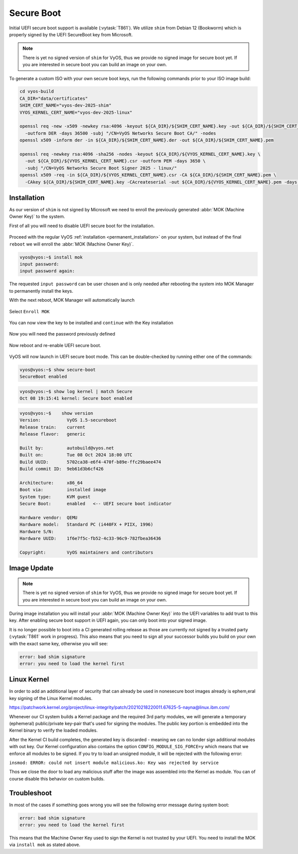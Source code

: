 .. _secure_boot:

###########
Secure Boot
###########

Initial UEFI secure boot support is available (:vytask:`T861`). We utilize
``shim`` from Debian 12 (Bookworm) which is properly signed by the UEFI
SecureBoot key from Microsoft.

.. note:: There is yet no signed version of ``shim`` for VyOS, thus we
   provide no signed image for secure boot yet. If you are interested in
   secure boot you can build an image on your own.

To generate a custom ISO with your own secure boot keys, run the following
commands prior to your ISO image build:

.. code-block:: bash

  cd vyos-build
  CA_DIR="data/certificates"
  SHIM_CERT_NAME="vyos-dev-2025-shim"
  VYOS_KERNEL_CERT_NAME="vyos-dev-2025-linux"

  openssl req -new -x509 -newkey rsa:4096 -keyout ${CA_DIR}/${SHIM_CERT_NAME}.key -out ${CA_DIR}/${SHIM_CERT_NAME}.der \
    -outform DER -days 36500 -subj "/CN=VyOS Networks Secure Boot CA/" -nodes
  openssl x509 -inform der -in ${CA_DIR}/${SHIM_CERT_NAME}.der -out ${CA_DIR}/${SHIM_CERT_NAME}.pem

  openssl req -newkey rsa:4096 -sha256 -nodes -keyout ${CA_DIR}/${VYOS_KERNEL_CERT_NAME}.key \
    -out ${CA_DIR}/${VYOS_KERNEL_CERT_NAME}.csr -outform PEM -days 3650 \
    -subj "/CN=VyOS Networks Secure Boot Signer 2025 - linux/"
  openssl x509 -req -in ${CA_DIR}/${VYOS_KERNEL_CERT_NAME}.csr -CA ${CA_DIR}/${SHIM_CERT_NAME}.pem \
    -CAkey ${CA_DIR}/${SHIM_CERT_NAME}.key -CAcreateserial -out ${CA_DIR}/${VYOS_KERNEL_CERT_NAME}.pem -days 3650 -sha256

************
Installation
************

As our version of ``shim`` is not signed by Microsoft we need to enroll the
previously generated :abbr:`MOK (Machine Owner Key)` to the system.

First of all you will need to disable UEFI secure boot for the installation.

.. figure:: /_static/images/uefi_secureboot_01.png
   :alt: Disable UEFI secure boot

Proceed with the regular VyOS :ref:`installation <permanent_installation>` on
your system, but instead of the final ``reboot`` we will enroll the
:abbr:`MOK (Machine Owner Key)`.

.. code-block:: none

  vyos@vyos:~$ install mok
  input password:
  input password again:

The requested ``input password`` can be user chosen and is only needed after
rebooting the system into MOK Manager to permanently install the keys.

With the next reboot, MOK Manager will automatically launch

.. figure:: /_static/images/uefi_secureboot_02.png
   :alt: Disable UEFI secure boot

Select ``Enroll MOK``

.. figure:: /_static/images/uefi_secureboot_03.png
   :alt: Disable UEFI secure boot

You can now view the key to be installed and ``continue`` with the Key installation

.. figure:: /_static/images/uefi_secureboot_04.png
   :alt: Disable UEFI secure boot

.. figure:: /_static/images/uefi_secureboot_05.png
   :alt: Disable UEFI secure boot

Now you will need the password previously defined

.. figure:: /_static/images/uefi_secureboot_06.png
   :alt: Disable UEFI secure boot

Now reboot and re-enable UEFI secure boot.

.. figure:: /_static/images/uefi_secureboot_07.png
   :alt: Disable UEFI secure boot

VyOS will now launch in UEFI secure boot mode. This can be double-checked by running
either one of the commands:

.. code-block:: none

  vyos@vyos:~$ show secure-boot
  SecureBoot enabled

.. code-block:: none

   vyos@vyos:~$ show log kernel | match Secure
   Oct 08 19:15:41 kernel: Secure boot enabled

.. code-block:: none

    vyos@vyos:~$    show version
    Version:          VyOS 1.5-secureboot
    Release train:    current
    Release flavor:   generic

    Built by:         autobuild@vyos.net
    Built on:         Tue 08 Oct 2024 18:00 UTC
    Build UUID:       5702ca38-e6f4-470f-b89e-ffc29baee474
    Build commit ID:  9eb61d3b6cf426

    Architecture:     x86_64
    Boot via:         installed image
    System type:      KVM guest
    Secure Boot:      enabled   <-- UEFI secure boot indicator

    Hardware vendor:  QEMU
    Hardware model:   Standard PC (i440FX + PIIX, 1996)
    Hardware S/N:
    Hardware UUID:    1f6e7f5c-fb52-4c33-96c9-782fbea36436

    Copyright:        VyOS maintainers and contributors

************
Image Update
************

.. note:: There is yet no signed version of ``shim`` for VyOS, thus we
   provide no signed image for secure boot yet. If you are interested in
   secure boot you can build an image on your own.

During image installation you will install your :abbr:`MOK (Machine Owner
Key)` into the UEFI variables to add trust to this key. After enabling
secure boot support in UEFI again, you can only boot into your signed image.

It is no longer possible to boot into a CI generated rolling release as those
are currently not signed by a trusted party (:vytask:`T861` work in progress).
This also means that you need to sign all your successor builds you build on
your own with the exact same key, otherwise you will see:

.. code-block:: none

  error: bad shim signature
  error: you need to load the kernel first

************
Linux Kernel
************

In order to add an additional layer of security that can already be used in nonesecure
boot images already is ephem,eral key signing of the Linux Kernel modules.

https://patchwork.kernel.org/project/linux-integrity/patch/20210218220011.67625-5-nayna@linux.ibm.com/

Whenever our CI system builds a Kernel package and the required 3rd party modules,
we will generate a temporary (ephemeral) public/private key-pair that's used for signing the
modules. The public key portion is embedded into the Kernel binary to verify the loaded
modules.

After the Kernel CI build completes, the generated key is discarded - meaning we can no londer
sign additional modules with out key. Our Kernel configuration also contains the option
``CONFIG_MODULE_SIG_FORCE=y`` which means that we enforce all modules to be signed. If you
try to load an unsigned module, it will be rejected with the following error:

``insmod: ERROR: could not insert module malicious.ko: Key was rejected by service``

Thos we close the door to load any malicious stuff after the image was assembled into the
Kernel as module. You can of course disable this behavior on custom builds.

************
Troubleshoot
************

In most of the cases if something goes wrong you will see the following error message
during system boot:

.. code-block:: none

  error: bad shim signature
  error: you need to load the kernel first

This means that the Machine Owner Key used to sign the Kernel is not trusted by your
UEFI. You need to install the MOK via ``install mok`` as stated above.
